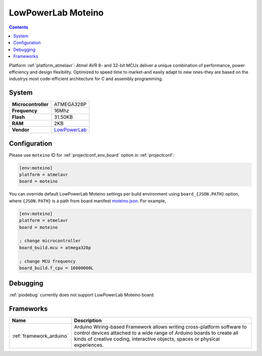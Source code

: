 ..  Copyright (c) 2014-present PlatformIO <contact@platformio.org>
    Licensed under the Apache License, Version 2.0 (the "License");
    you may not use this file except in compliance with the License.
    You may obtain a copy of the License at
       http://www.apache.org/licenses/LICENSE-2.0
    Unless required by applicable law or agreed to in writing, software
    distributed under the License is distributed on an "AS IS" BASIS,
    WITHOUT WARRANTIES OR CONDITIONS OF ANY KIND, either express or implied.
    See the License for the specific language governing permissions and
    limitations under the License.

.. _board_atmelavr_moteino:

LowPowerLab Moteino
===================

.. contents::

Platform :ref:`platform_atmelavr`: Atmel AVR 8- and 32-bit MCUs deliver a unique combination of performance, power efficiency and design flexibility. Optimized to speed time to market-and easily adapt to new ones-they are based on the industrys most code-efficient architecture for C and assembly programming.

System
------

.. list-table::

  * - **Microcontroller**
    - ATMEGA328P
  * - **Frequency**
    - 16Mhz
  * - **Flash**
    - 31.50KB
  * - **RAM**
    - 2KB
  * - **Vendor**
    - `LowPowerLab <https://lowpowerlab.com/shop/moteino-r4?utm_source=platformio&utm_medium=docs>`__


Configuration
-------------

Please use ``moteino`` ID for :ref:`projectconf_env_board` option in :ref:`projectconf`:

.. code-block:: ini

  [env:moteino]
  platform = atmelavr
  board = moteino

You can override default LowPowerLab Moteino settings per build environment using
``board_{JSON.PATH}`` option, where ``{JSON.PATH}`` is a path from
board manifest `moteino.json <https://github.com/platformio/platform-atmelavr/blob/master/boards/moteino.json>`_. For example,

.. code-block:: ini

  [env:moteino]
  platform = atmelavr
  board = moteino

  ; change microcontroller
  board_build.mcu = atmega328p

  ; change MCU frequency
  board_build.f_cpu = 16000000L

Debugging
---------
:ref:`piodebug` currently does not support LowPowerLab Moteino board.

Frameworks
----------
.. list-table::
    :header-rows:  1

    * - Name
      - Description

    * - :ref:`framework_arduino`
      - Arduino Wiring-based Framework allows writing cross-platform software to control devices attached to a wide range of Arduino boards to create all kinds of creative coding, interactive objects, spaces or physical experiences.